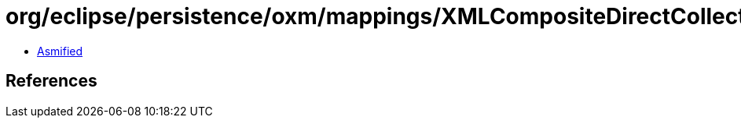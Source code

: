 = org/eclipse/persistence/oxm/mappings/XMLCompositeDirectCollectionMapping.class

 - link:XMLCompositeDirectCollectionMapping-asmified.java[Asmified]

== References

